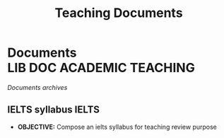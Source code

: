 #+TITLE: Teaching  Documents
#+DESCRIPTION: Description for archive here
#+OPTIONS: ^:nil

* Documents :LIB:DOC:ACADEMIC:TEACHING:
/Documents archives/
** IELTS syllabus :IELTS:
:PROPERTIES:
:ID:       237192a4-e192-438d-87ad-9e5df105a5c8
:END:
- *OBJECTIVE:* Compose an ielts syllabus for teaching review purpose
